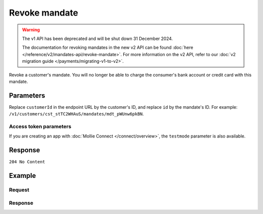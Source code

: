 Revoke mandate
==============
.. api-name:: Mandates API
   :version: 1

.. warning:: The v1 API has been deprecated and will be shut down 31 December 2024.

             The documentation for revoking mandates in the new v2 API can be found
             :doc:`here </reference/v2/mandates-api/revoke-mandate>`. For more information on the v2 API, refer to our
             :doc:`v2 migration guide </payments/migrating-v1-to-v2>`.

.. endpoint::
   :method: DELETE
   :url: https://api.mollie.com/v1/customers/*customerId*/mandates/*id*

.. authentication::
   :api_keys: true
   :organization_access_tokens: false
   :oauth: true

Revoke a customer's mandate. You will no longer be able to charge the consumer's bank account or credit card with this
mandate.

Parameters
----------
Replace ``customerId`` in the endpoint URL by the customer's ID, and replace ``id`` by the mandate's ID. For example:
``/v1/customers/cst_stTC2WHAuS/mandates/mdt_pWUnw6pkBN``.

Access token parameters
^^^^^^^^^^^^^^^^^^^^^^^
If you are creating an app with :doc:`Mollie Connect </connect/overview>`, the ``testmode`` parameter is also
available.

.. parameter:: testmode
   :type: boolean
   :condition: optional
   :collapse: true

   Set this to ``true`` to revoke a test mode mandate.

Response
--------
``204 No Content``

Example
-------

Request
^^^^^^^
.. code-block:: bash
   :linenos:

   curl -X DELETE https://api.mollie.com/v1/customers/cst_stTC2WHAuS/mandates/mdt_pWUnw6pkBN \
       -H "Authorization: Bearer test_dHar4XY7LxsDOtmnkVtjNVWXLSlXsM"

Response
^^^^^^^^
.. code-block:: none
   :linenos:

   HTTP/1.1 204 No Content
